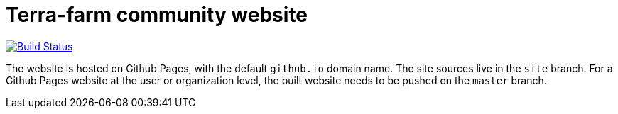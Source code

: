 = Terra-farm community website

[link=https://travis-ci.org/terra-farm/terra-farm.github.io]
image::https://travis-ci.org/terra-farm/terra-farm.github.io.svg?branch=site[Build Status]

The website is hosted on Github Pages, with the default `github.io` domain name.
The site sources live in the `site` branch. For a Github Pages website at the
user or organization level, the built website needs to be pushed on the `master`
branch.

